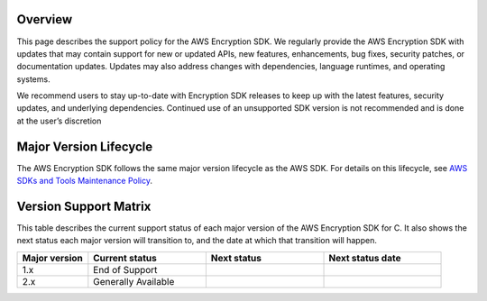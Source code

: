 Overview
========
This page describes the support policy for the AWS Encryption SDK. We regularly provide the AWS Encryption SDK with updates that may contain support for new or updated APIs, new features, enhancements, bug fixes, security patches, or documentation updates. Updates may also address changes with dependencies, language runtimes, and operating systems.

We recommend users to stay up-to-date with Encryption SDK releases to keep up with the latest features, security updates, and underlying dependencies. Continued use of an unsupported SDK version is not recommended and is done at the user’s discretion


Major Version Lifecycle
========================
The AWS Encryption SDK follows the same major version lifecycle as the AWS SDK. For details on this lifecycle, see  `AWS SDKs and Tools Maintenance Policy`_.

Version Support Matrix
======================
This table describes the current support status of each major version of the AWS Encryption SDK for C. It also shows the next status each major version will transition to, and the date at which that transition will happen.

.. list-table::
    :widths: 30 50 50 50
    :header-rows: 1

    * - Major version
      - Current status
      - Next status
      - Next status date
    * - 1.x
      - End of Support
      - 
      - 
    * - 2.x
      - Generally Available
      -
      -

.. _AWS SDKs and Tools Maintenance Policy: https://docs.aws.amazon.com/sdkref/latest/guide/maint-policy.html#version-life-cycle
